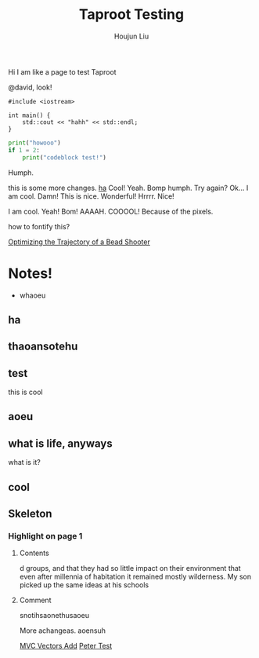 :PROPERTIES:
:ID:       CCAF4446-457A-4B29-991A-9871E75245E8
:END:
#+TITLE: Taproot Testing
#+AUTHOR: Houjun Liu

Hi I am like a page to test Taproot

@david, look!

#+begin_src C++
#include <iostream>

int main() {
    std::cout << "hahh" << std::endl;
}
#+end_src

#+begin_src python
print("howooo")
if 1 = 2:
    print("codeblock test!")
#+end_src

Humph.

this is some more changes. [[inkscape:haoeu.svg][ha]] Cool! Yeah. Bomp humph. Try again? Ok... I am cool. Damn! This is nice. Wonderful! Hrrrr. Nice!

I am cool. Yeah! Bom! AAAAH. COOOOL! Because of the pixels.

#+begin_arbuturary
how to fontify this?
#+end_arbuturary

[[id:6EB699A3-2518-415B-9B81-998DC15428A0][Optimizing the Trajectory of a Bead Shooter]]


* Notes!
:PROPERTIES:
:NOTER_DOCUMENT: 1491, Atlantic article 3.22.pdf
:END:
- whaoeu
** ha
:PROPERTIES:
:NOTER_PAGE: 1
:END:

** thaoansotehu
:PROPERTIES:
:NOTER_PAGE: 1
:END:

** test
:PROPERTIES:
:NOTER_PAGE: (1 . 0.22281167108753316)
:END:
this is cool
** aoeu
:PROPERTIES:
:NOTER_PAGE: (1 . 0.6925133689839572)
:END:
** what is life, anyways
:PROPERTIES:
:NOTER_PAGE: (1 . 0.6925133689839572)
:END:
what is it?
** cool
:PROPERTIES:
:NOTER_PAGE: 13
:END:

** Skeleton
*** Highlight on page 1
:PROPERTIES:
:NOTER_PAGE: (1 . 0.24074033333333333)
:END:
**** Contents
d groups, and that they had so little impact on their environment that even
after millennia of habitation it remained mostly wilderness. My son picked up the
same ideas at his schools
**** Comment
snotihsaonethusaoeu

More achangeas. aoensuh


[[id:D97DCB5A-5016-4413-B393-65FD3CE4EF6F][MVC Vectors Add]]
[[id:84F67849-B4E2-4EDD-BB16-4EDAE75386C5][Peter Test]]
